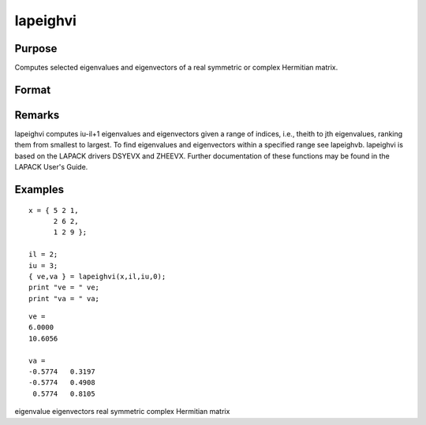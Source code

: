 
lapeighvi
==============================================

Purpose
----------------

Computes selected eigenvalues and eigenvectors of a real symmetric or complex Hermitian matrix.

Format
----------------
.. function:: lapeighvi(x, il, iu, abstol)

    :param x: real symmetric or complex Hermitian.
    :type x: NxN matrix

    :param il: index of the smallest desired eigenvalue ranking them from smallest to largest.
    :type il: scalar

    :param iu: index of the largest desired eigenvalue, iu must be greater than  il.
    :type iu: scalar

    :param abstol: the absolute error tolerance for the
        eigenvalues. An approximate eigenvalue is accepted as converged when it is determined to lie in an interval
        [a, b] of width less than or equal to abstol + EPS*max(|a|, |b|), where
        EPS is machine precision. If abstol is less than or equal to zero, then EPS*||T|| will be used in its place,
        where  T is the tridiagonal matrix obtained by reducing the input matrix to tridiagonal form.
    :type abstol: scalar

    :returns: ve (*(iu- il+1)x1 vector*) , eigenvalues.

    :returns: va (*Nx(iu- il+1) matrix*) , eigenvectors.

Remarks
-------

lapeighvi computes iu-il+1 eigenvalues and eigenvectors given a range of
indices, i.e., theith to jth eigenvalues, ranking them from smallest to
largest. To find eigenvalues and eigenvectors within a specified range
see lapeighvb. lapeighvi is based on the LAPACK drivers DSYEVX and
ZHEEVX. Further documentation of these functions may be found in the
LAPACK User's Guide.


Examples
----------------

::

    x = { 5 2 1,
          2 6 2,
          1 2 9 };
     
    il = 2;
    iu = 3;
    { ve,va } = lapeighvi(x,il,iu,0);
    print "ve = " ve;
    print "va = " va;

::

    ve =
    6.0000
    10.6056
    
    va =
    -0.5774   0.3197
    -0.5774   0.4908
     0.5774   0.8105

.. seealso:: Functions :func:`lapeighvb`, :func:`lapeighb`

eigenvalue eigenvectors real symmetric complex Hermitian matrix
